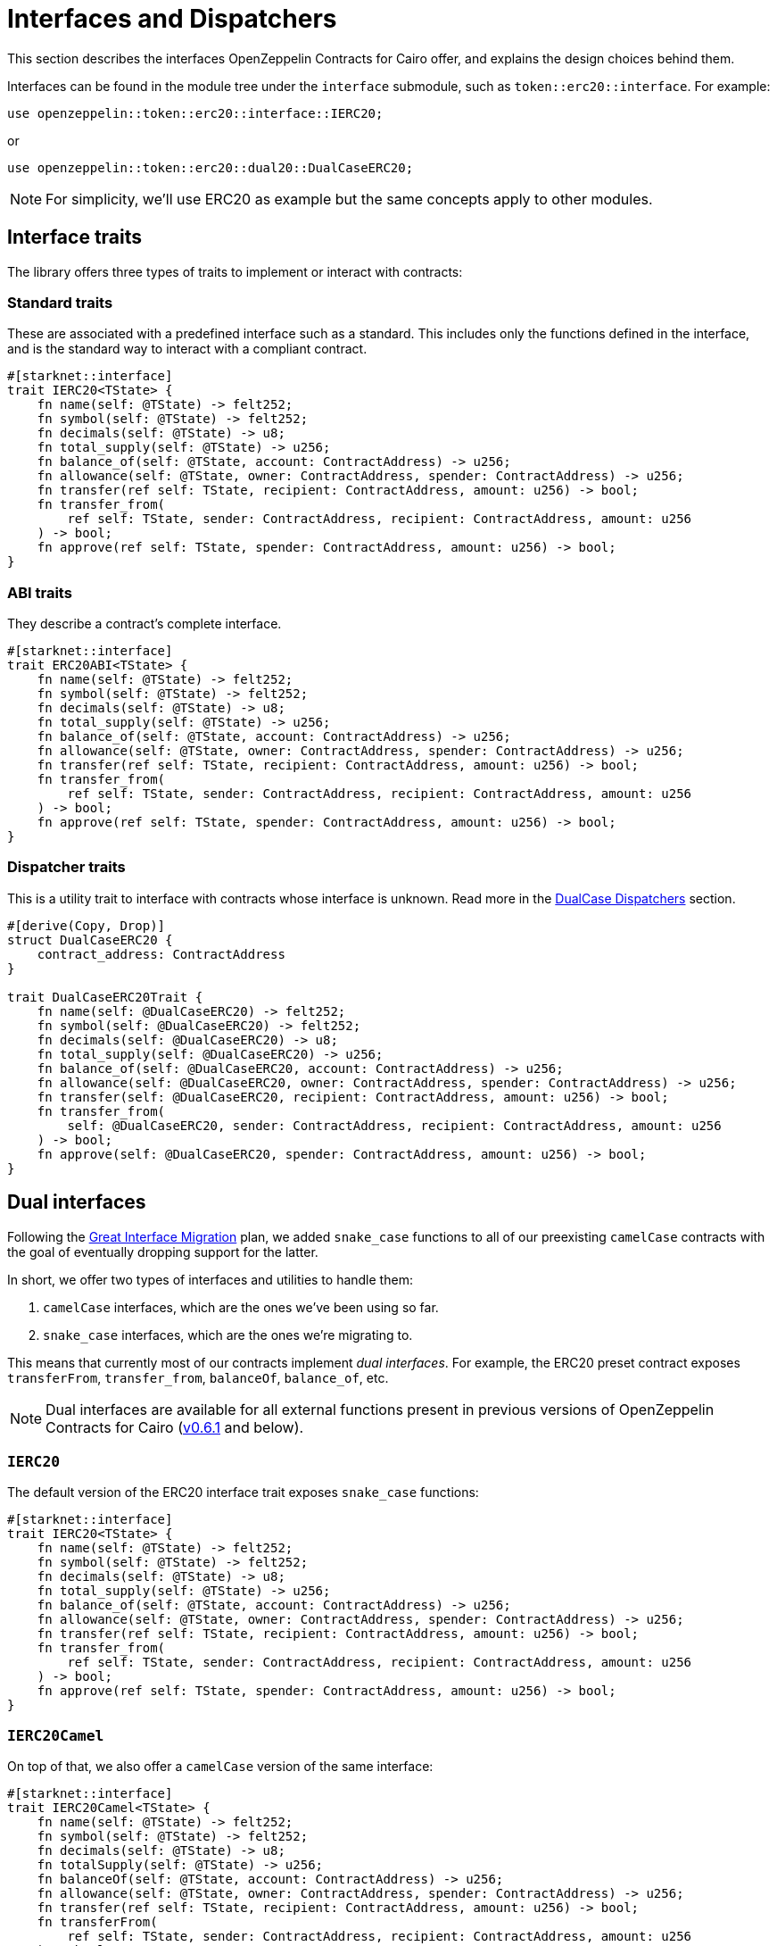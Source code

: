 :great-interface-migration: link:https://community.starknet.io/t/the-great-interface-migration/92107[Great Interface Migration]

= Interfaces and Dispatchers

This section describes the interfaces OpenZeppelin Contracts for Cairo offer, and explains the design choices behind them.

Interfaces can be found in the module tree under the `interface` submodule, such as `token::erc20::interface`. For example:

```javascript
use openzeppelin::token::erc20::interface::IERC20;
```

or

```javascript
use openzeppelin::token::erc20::dual20::DualCaseERC20;
```

NOTE: For simplicity, we'll use ERC20 as example but the same concepts apply to other modules.

== Interface traits
The library offers three types of traits to implement or interact with contracts:

=== Standard traits

These are associated with a predefined interface such as a standard.
This includes only the functions defined in the interface, and is the standard way to interact with a compliant contract.

```javascript
#[starknet::interface]
trait IERC20<TState> {
    fn name(self: @TState) -> felt252;
    fn symbol(self: @TState) -> felt252;
    fn decimals(self: @TState) -> u8;
    fn total_supply(self: @TState) -> u256;
    fn balance_of(self: @TState, account: ContractAddress) -> u256;
    fn allowance(self: @TState, owner: ContractAddress, spender: ContractAddress) -> u256;
    fn transfer(ref self: TState, recipient: ContractAddress, amount: u256) -> bool;
    fn transfer_from(
        ref self: TState, sender: ContractAddress, recipient: ContractAddress, amount: u256
    ) -> bool;
    fn approve(ref self: TState, spender: ContractAddress, amount: u256) -> bool;
}
```

=== ABI traits

They describe a contract's complete interface.

```javascript
#[starknet::interface]
trait ERC20ABI<TState> {
    fn name(self: @TState) -> felt252;
    fn symbol(self: @TState) -> felt252;
    fn decimals(self: @TState) -> u8;
    fn total_supply(self: @TState) -> u256;
    fn balance_of(self: @TState, account: ContractAddress) -> u256;
    fn allowance(self: @TState, owner: ContractAddress, spender: ContractAddress) -> u256;
    fn transfer(ref self: TState, recipient: ContractAddress, amount: u256) -> bool;
    fn transfer_from(
        ref self: TState, sender: ContractAddress, recipient: ContractAddress, amount: u256
    ) -> bool;
    fn approve(ref self: TState, spender: ContractAddress, amount: u256) -> bool;
}
```

=== Dispatcher traits
This is a utility trait to interface with contracts whose interface is unknown. Read more in the xref:#dualcase_dispatchers[DualCase Dispatchers] section.

```javascript
#[derive(Copy, Drop)]
struct DualCaseERC20 {
    contract_address: ContractAddress
}

trait DualCaseERC20Trait {
    fn name(self: @DualCaseERC20) -> felt252;
    fn symbol(self: @DualCaseERC20) -> felt252;
    fn decimals(self: @DualCaseERC20) -> u8;
    fn total_supply(self: @DualCaseERC20) -> u256;
    fn balance_of(self: @DualCaseERC20, account: ContractAddress) -> u256;
    fn allowance(self: @DualCaseERC20, owner: ContractAddress, spender: ContractAddress) -> u256;
    fn transfer(self: @DualCaseERC20, recipient: ContractAddress, amount: u256) -> bool;
    fn transfer_from(
        self: @DualCaseERC20, sender: ContractAddress, recipient: ContractAddress, amount: u256
    ) -> bool;
    fn approve(self: @DualCaseERC20, spender: ContractAddress, amount: u256) -> bool;
}
```

== Dual interfaces

Following the {great-interface-migration} plan, we added `snake_case` functions to all of our preexisting `camelCase` contracts with the goal of eventually dropping support for the latter.

In short, we offer two types of interfaces and utilities to handle them:

1. `camelCase` interfaces, which are the ones we've been using so far.
2. `snake_case` interfaces, which are the ones we're migrating to.

This means that currently most of our contracts implement _dual interfaces_. For example, the ERC20 preset contract exposes `transferFrom`, `transfer_from`, `balanceOf`, `balance_of`, etc.

NOTE: Dual interfaces are available for all external functions present in previous versions of OpenZeppelin Contracts for Cairo (https://github.com/OpenZeppelin/cairo-contracts/releases/tag/v0.6.1[v0.6.1] and below).

=== `IERC20`

The default version of the ERC20 interface trait exposes `snake_case` functions:

```javascript
#[starknet::interface]
trait IERC20<TState> {
    fn name(self: @TState) -> felt252;
    fn symbol(self: @TState) -> felt252;
    fn decimals(self: @TState) -> u8;
    fn total_supply(self: @TState) -> u256;
    fn balance_of(self: @TState, account: ContractAddress) -> u256;
    fn allowance(self: @TState, owner: ContractAddress, spender: ContractAddress) -> u256;
    fn transfer(ref self: TState, recipient: ContractAddress, amount: u256) -> bool;
    fn transfer_from(
        ref self: TState, sender: ContractAddress, recipient: ContractAddress, amount: u256
    ) -> bool;
    fn approve(ref self: TState, spender: ContractAddress, amount: u256) -> bool;
}
```

=== `IERC20Camel`

On top of that, we also offer a `camelCase` version of the same interface:

```javascript
#[starknet::interface]
trait IERC20Camel<TState> {
    fn name(self: @TState) -> felt252;
    fn symbol(self: @TState) -> felt252;
    fn decimals(self: @TState) -> u8;
    fn totalSupply(self: @TState) -> u256;
    fn balanceOf(self: @TState, account: ContractAddress) -> u256;
    fn allowance(self: @TState, owner: ContractAddress, spender: ContractAddress) -> u256;
    fn transfer(ref self: TState, recipient: ContractAddress, amount: u256) -> bool;
    fn transferFrom(
        ref self: TState, sender: ContractAddress, recipient: ContractAddress, amount: u256
    ) -> bool;
    fn approve(ref self: TState, spender: ContractAddress, amount: u256) -> bool;
}
```

== `DualCase` dispatchers

WARNING: `DualCase` dispatchers won't work on live chains (`mainnet` or testnets) until they implement panic handling in their runtime. Dispatchers work fine in testing environments.

In order to ease this transition, OpenZeppelin Contracts for Cairo offer what we call `DualCase` dispatchers such as `DualCaseERC721` or `DualCaseAccount`.

These modules wrap a target contract with a compatibility layer to expose a `snake_case` interface no matter what casing the underlying contract uses.
This way, an AMM wouldn't have problems integrating tokens independently of their interface.

For example:

```javascript
let token = DualCaseERC20 { contract_address: target };
token.transfer_from(OWNER(), RECIPIENT(), VALUE);
```

This is done by simply executing the `snake_case` version of the function (e.g. `transfer_from`) and falling back to the `camelCase` one (e.g. `transferFrom`) in case it reverts with `ENTRYPOINT_NOT_FOUND`, like this:

```javascript
fn try_selector_with_fallback(
    target: ContractAddress, selector: felt252, fallback: felt252, args: Span<felt252>
) -> SyscallResult<Span<felt252>> {
    match call_contract_syscall(target, selector, args) {
        Result::Ok(ret) => Result::Ok(ret),
        Result::Err(errors) => {
            if *errors.at(0) == 'ENTRYPOINT_NOT_FOUND' {
                return call_contract_syscall(target, fallback, args);
            } else {
                Result::Err(errors)
            }
        }
    }
}
```

Trying the `snake_case` interface first renders `camelCase` calls a bit more expensive since a failed `snake_case` call will always happen before. This is a design choice to incentivize casing adoption/transition as per the {great-interface-migration}.
